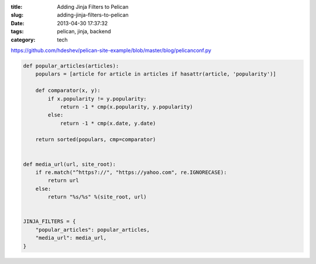:title: Adding Jinja Filters to Pelican
:slug: adding-jinja-filters-to-pelican
:date: 2013-04-30 17:37:32
:tags: pelican, jinja, backend
:category: tech


https://github.com/hdeshev/pelican-site-example/blob/master/blog/pelicanconf.py


.. code-block:: python

	def popular_articles(articles):
	    populars = [article for article in articles if hasattr(article, 'popularity')]

	    def comparator(x, y):
	        if x.popularity != y.popularity:
	            return -1 * cmp(x.popularity, y.popularity)
	        else:
	            return -1 * cmp(x.date, y.date)

	    return sorted(populars, cmp=comparator)


	def media_url(url, site_root):
	    if re.match("^https?://", "https://yahoo.com", re.IGNORECASE):
	        return url
	    else:
	        return "%s/%s" %(site_root, url)


	JINJA_FILTERS = {
	    "popular_articles": popular_articles,
	    "media_url": media_url,
	}